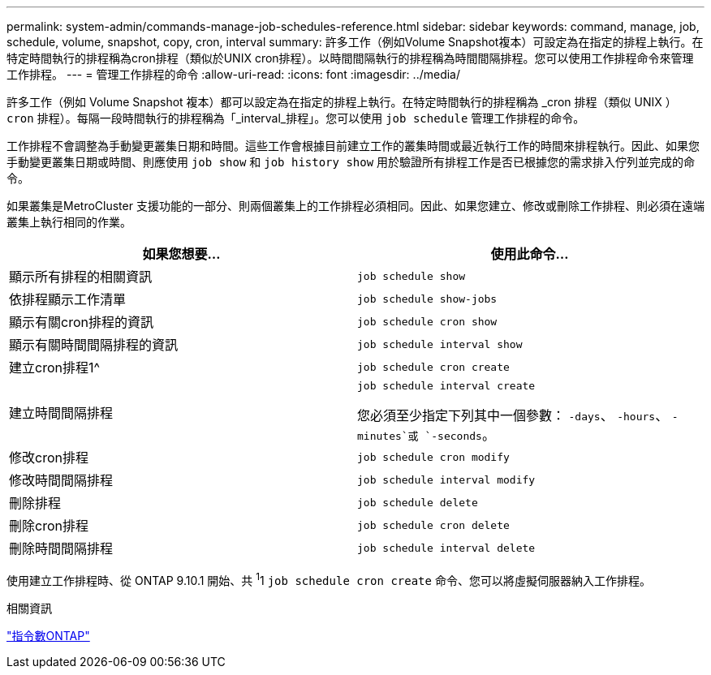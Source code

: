 ---
permalink: system-admin/commands-manage-job-schedules-reference.html 
sidebar: sidebar 
keywords: command, manage, job, schedule, volume, snapshot, copy, cron, interval 
summary: 許多工作（例如Volume Snapshot複本）可設定為在指定的排程上執行。在特定時間執行的排程稱為cron排程（類似於UNIX cron排程）。以時間間隔執行的排程稱為時間間隔排程。您可以使用工作排程命令來管理工作排程。 
---
= 管理工作排程的命令
:allow-uri-read: 
:icons: font
:imagesdir: ../media/


[role="lead"]
許多工作（例如 Volume Snapshot 複本）都可以設定為在指定的排程上執行。在特定時間執行的排程稱為 _cron 排程（類似 UNIX ） `cron` 排程）。每隔一段時間執行的排程稱為「_interval_排程」。您可以使用 `job schedule` 管理工作排程的命令。

工作排程不會調整為手動變更叢集日期和時間。這些工作會根據目前建立工作的叢集時間或最近執行工作的時間來排程執行。因此、如果您手動變更叢集日期或時間、則應使用 `job show` 和 `job history show` 用於驗證所有排程工作是否已根據您的需求排入佇列並完成的命令。

如果叢集是MetroCluster 支援功能的一部分、則兩個叢集上的工作排程必須相同。因此、如果您建立、修改或刪除工作排程、則必須在遠端叢集上執行相同的作業。

|===
| 如果您想要... | 使用此命令... 


 a| 
顯示所有排程的相關資訊
 a| 
`job schedule show`



 a| 
依排程顯示工作清單
 a| 
`job schedule show-jobs`



 a| 
顯示有關cron排程的資訊
 a| 
`job schedule cron show`



 a| 
顯示有關時間間隔排程的資訊
 a| 
`job schedule interval show`



 a| 
建立cron排程1^
 a| 
`job schedule cron create`



 a| 
建立時間間隔排程
 a| 
`job schedule interval create`

您必須至少指定下列其中一個參數： `-days`、 `-hours`、 `-minutes`或 `-seconds`。



 a| 
修改cron排程
 a| 
`job schedule cron modify`



 a| 
修改時間間隔排程
 a| 
`job schedule interval modify`



 a| 
刪除排程
 a| 
`job schedule delete`



 a| 
刪除cron排程
 a| 
`job schedule cron delete`



 a| 
刪除時間間隔排程
 a| 
`job schedule interval delete`

|===
使用建立工作排程時、從 ONTAP 9.10.1 開始、共 ^1^1 `job schedule cron create` 命令、您可以將虛擬伺服器納入工作排程。

.相關資訊
http://docs.netapp.com/ontap-9/topic/com.netapp.doc.dot-cm-cmpr/GUID-5CB10C70-AC11-41C0-8C16-B4D0DF916E9B.html["指令數ONTAP"^]
